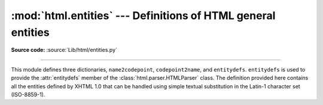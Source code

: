 :mod:`html.entities` --- Definitions of HTML general entities
=============================================================

.. module:: html.entities
   :synopsis: Definitions of HTML general entities.
.. sectionauthor:: Fred L. Drake, Jr. <fdrake@acm.org>

**Source code:** :source:`Lib/html/entities.py`

--------------

This module defines three dictionaries, ``name2codepoint``, ``codepoint2name``,
and ``entitydefs``. ``entitydefs`` is used to provide the :attr:`entitydefs`
member of the :class:`html.parser.HTMLParser` class.  The definition provided
here contains all the entities defined by XHTML 1.0 that can be handled using
simple textual substitution in the Latin-1 character set (ISO-8859-1).


.. data:: entitydefs

   A dictionary mapping XHTML 1.0 entity definitions to their replacement text in
   ISO Latin-1.


.. data:: name2codepoint

   A dictionary that maps HTML entity names to the Unicode codepoints.


.. data:: codepoint2name

   A dictionary that maps Unicode codepoints to HTML entity names.
